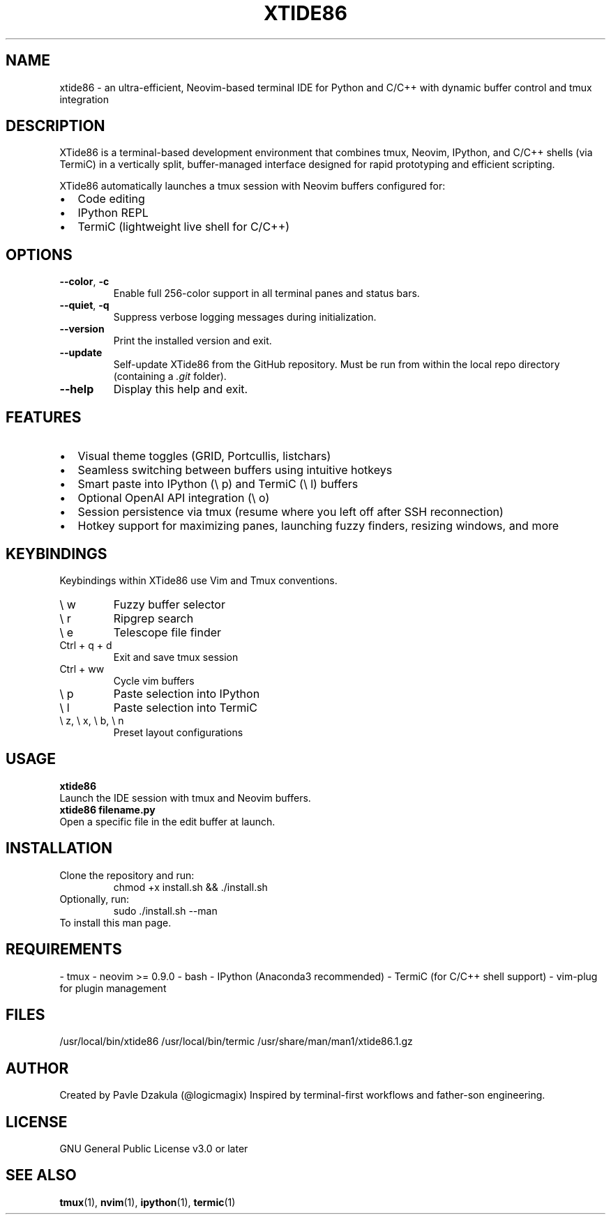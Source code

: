 .TH XTIDE86 1 "May 2025" "version 1.1.0" "XTide86 Manual"

.SH NAME
xtide86 \- an ultra-efficient, Neovim-based terminal IDE for Python and C/C++ with dynamic buffer control and tmux integration


.SH DESCRIPTION
XTide86 is a terminal-based development environment that combines tmux, Neovim, IPython, and C/C++ shells (via TermiC) in a vertically split, buffer-managed interface designed for rapid prototyping and efficient scripting.

XTide86 automatically launches a tmux session with Neovim buffers configured for:
.IP \[bu] 2
Code editing
.IP \[bu] 2
IPython REPL
.IP \[bu] 2
TermiC (lightweight live shell for C/C++)

.SH OPTIONS
.TP
.BR \-\-color ", " \-c
Enable full 256-color support in all terminal panes and status bars.

.TP
.BR \-\-quiet ", " \-q
Suppress verbose logging messages during initialization.

.TP
.BR \-\-version
Print the installed version and exit.

.TP
.BR \-\-update
Self-update XTide86 from the GitHub repository.
Must be run from within the local repo directory (containing a \fI.git\fR folder).

.TP
.BR \-\-help
Display this help and exit.

.SH FEATURES
.IP \[bu] 2
Visual theme toggles (GRID, Portcullis, listchars)
.IP \[bu] 2
Seamless switching between buffers using intuitive hotkeys
.IP \[bu] 2
Smart paste into IPython (\e p) and TermiC (\e l) buffers
.IP \[bu] 2
Optional OpenAI API integration (\e o)
.IP \[bu] 2
Session persistence via tmux (resume where you left off after SSH reconnection)
.IP \[bu] 2
Hotkey support for maximizing panes, launching fuzzy finders, resizing windows, and more

.SH KEYBINDINGS
Keybindings within XTide86 use Vim and Tmux conventions.
.IP "\e w"
Fuzzy buffer selector
.IP "\e r"
Ripgrep search
.IP "\e e"
Telescope file finder
.IP "Ctrl + q + d"
Exit and save tmux session
.IP "Ctrl + ww"
Cycle vim buffers
.IP "\e p"
Paste selection into IPython
.IP "\e l"
Paste selection into TermiC
.IP "\e z, \e x, \e b, \e n"
Preset layout configurations

.SH USAGE
.B xtide86
.br
Launch the IDE session with tmux and Neovim buffers.
.br
.B xtide86 filename.py
.br
Open a specific file in the edit buffer at launch.

.SH INSTALLATION
Clone the repository and run:
.RS
chmod +x install.sh && ./install.sh
.RE
Optionally, run:
.RS
sudo ./install.sh --man
.RE
To install this man page.

.SH REQUIREMENTS
- tmux  
- neovim >= 0.9.0  
- bash  
- IPython (Anaconda3 recommended)  
- TermiC (for C/C++ shell support)  
- vim-plug for plugin management

.SH FILES
/usr/local/bin/xtide86  
/usr/local/bin/termic  
/usr/share/man/man1/xtide86.1.gz  

.SH AUTHOR
Created by Pavle Dzakula (@logicmagix)  
Inspired by terminal-first workflows and father-son engineering.

.SH LICENSE
GNU General Public License v3.0 or later

.SH SEE ALSO
.BR tmux (1),
.BR nvim (1),
.BR ipython (1),
.BR termic (1)

